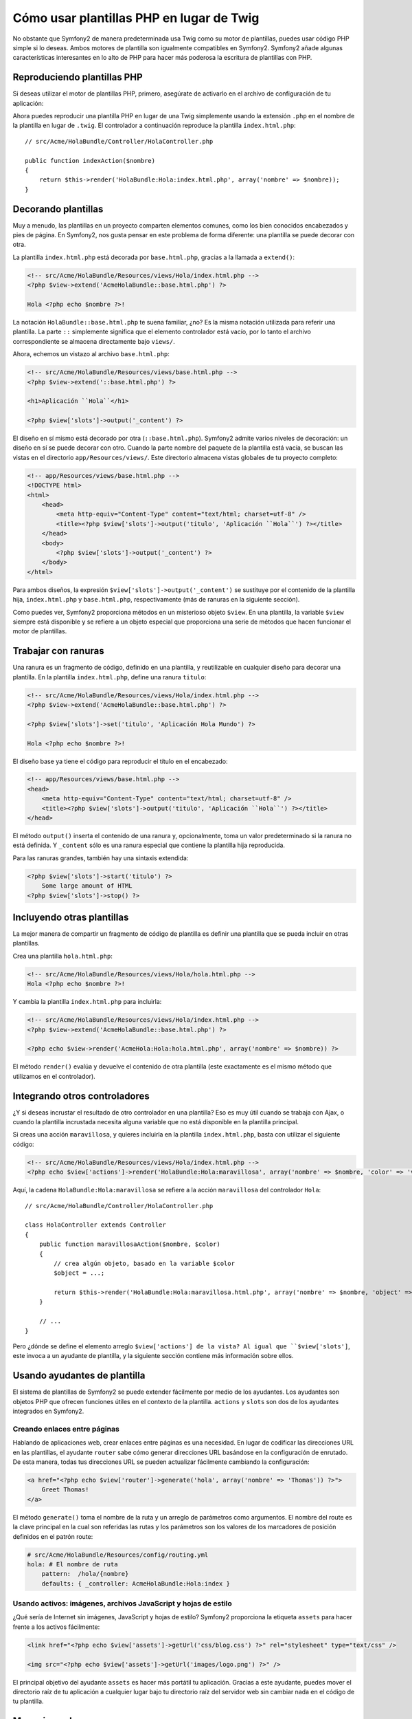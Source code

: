 .. index::
   single: Plantillas PHP

Cómo usar plantillas PHP en lugar de Twig
=========================================

No obstante que Symfony2 de manera predeterminada usa Twig como su motor de plantillas, puedes usar código PHP simple si lo deseas. Ambos motores de plantilla son igualmente compatibles en Symfony2. Symfony2 añade algunas características interesantes en lo alto de PHP para hacer más poderosa la escritura de plantillas con PHP.

Reproduciendo plantillas PHP
----------------------------

Si deseas utilizar el motor de plantillas PHP, primero, asegúrate de activarlo en el archivo de configuración de tu aplicación:

.. configuration-block::

    .. code-block:: yaml

        # app/config/config.yml
        framework:
            # ...
            templating:    { engines: ['twig', 'php'] }

    .. code-block:: xml

        <!-- app/config/config.xml -->
        <framework:config ... >
            <!-- ... -->
            <framework:templating ... >
                <framework:engine id="twig" />
                <framework:engine id="php" />
            </framework:templating>
        </framework:config>

    .. code-block:: php

        $contenedor->loadFromExtension('framework', array(
            // ...
            'templating'      => array(
                'engines' => array('twig', 'php'),
            ),
        )); 

Ahora puedes reproducir una plantilla PHP en lugar de una Twig simplemente usando la extensión ``.php`` en el nombre de la plantilla en lugar de ``.twig``. El controlador a continuación reproduce la plantilla ``index.html.php``::

    // src/Acme/HolaBundle/Controller/HolaController.php

    public function indexAction($nombre)
    {
        return $this->render('HolaBundle:Hola:index.html.php', array('nombre' => $nombre));
    }

.. index::
  single: Templating; Layout
  single: Layout

Decorando plantillas
--------------------

Muy a menudo, las plantillas en un proyecto comparten elementos comunes, como los bien conocidos encabezados y pies de página. En Symfony2, nos gusta pensar en este problema de forma diferente: una plantilla se puede decorar con otra.

La plantilla ``index.html.php`` está decorada por ``base.html.php``, gracias a la llamada a ``extend()``:

.. code-block:: html+php

    <!-- src/Acme/HolaBundle/Resources/views/Hola/index.html.php -->
    <?php $view->extend('AcmeHolaBundle::base.html.php') ?>

    Hola <?php echo $nombre ?>!

La notación ``HolaBundle::base.html.php`` te suena familiar, ¿no? Es la misma notación utilizada para referir una plantilla. La parte ``::`` simplemente significa que el elemento controlador está vacío, por lo tanto el archivo correspondiente se almacena directamente bajo ``views/``.

Ahora, echemos un vistazo al archivo ``base.html.php``:

.. code-block:: html+php

    <!-- src/Acme/HolaBundle/Resources/views/base.html.php -->
    <?php $view->extend('::base.html.php') ?>

    <h1>Aplicación ``Hola``</h1>

    <?php $view['slots']->output('_content') ?>

El diseño en sí mismo está decorado por otra (``::base.html.php``). Symfony2 admite varios niveles de decoración: un diseño en sí se puede decorar con otro. Cuando la parte nombre del paquete de la plantilla está vacía, se buscan las vistas en el directorio ``app/Resources/views/``. Este directorio almacena vistas globales de tu proyecto completo:

.. code-block:: html+php

    <!-- app/Resources/views/base.html.php -->
    <!DOCTYPE html>
    <html>
        <head>
            <meta http-equiv="Content-Type" content="text/html; charset=utf-8" />
            <title><?php $view['slots']->output('titulo', 'Aplicación ``Hola``') ?></title>
        </head>
        <body>
            <?php $view['slots']->output('_content') ?>
        </body>
    </html>

Para ambos diseños, la expresión ``$view['slots']->output('_content')`` se sustituye por el contenido de la plantilla hija, ``index.html.php`` y ``base.html.php``, respectivamente (más de ranuras en la siguiente sección).

Como puedes ver, Symfony2 proporciona métodos en un misterioso objeto ``$view``. En una plantilla, la variable ``$view`` siempre está disponible y se refiere a un objeto especial que proporciona una serie de métodos que hacen funcionar el motor de plantillas.

.. index::
   single: Plantillas; Ranura
   single: Ranura

Trabajar con ranuras
--------------------

Una ranura es un fragmento de código, definido en una plantilla, y reutilizable en cualquier diseño para decorar una plantilla. En la plantilla ``index.html.php``, define una ranura ``titulo``:

.. code-block:: html+php

    <!-- src/Acme/HolaBundle/Resources/views/Hola/index.html.php -->
    <?php $view->extend('AcmeHolaBundle::base.html.php') ?>

    <?php $view['slots']->set('titulo', 'Aplicación Hola Mundo') ?>

    Hola <?php echo $nombre ?>!

El diseño base ya tiene el código para reproducir el título en el encabezado:

.. code-block:: html+php

    <!-- app/Resources/views/base.html.php -->
    <head>
        <meta http-equiv="Content-Type" content="text/html; charset=utf-8" />
        <title><?php $view['slots']->output('titulo', 'Aplicación ``Hola``') ?></title>
    </head>

El método ``output()`` inserta el contenido de una ranura y, opcionalmente, toma un valor predeterminado si la ranura no está definida. Y ``_content`` sólo es una ranura especial que contiene la plantilla hija reproducida.

Para las ranuras grandes, también hay una sintaxis extendida:

.. code-block:: html+php

    <?php $view['slots']->start('titulo') ?>
        Some large amount of HTML
    <?php $view['slots']->stop() ?>

.. index::
   single: Templating; Include

Incluyendo otras plantillas
---------------------------

La mejor manera de compartir un fragmento de código de plantilla es definir una plantilla que se pueda incluir en otras plantillas.

Crea una plantilla ``hola.html.php``:

.. code-block:: html+php

    <!-- src/Acme/HolaBundle/Resources/views/Hola/hola.html.php -->
    Hola <?php echo $nombre ?>!

Y cambia la plantilla ``index.html.php`` para incluirla:

.. code-block:: html+php

    <!-- src/Acme/HolaBundle/Resources/views/Hola/index.html.php -->
    <?php $view->extend('AcmeHolaBundle::base.html.php') ?>

    <?php echo $view->render('AcmeHola:Hola:hola.html.php', array('nombre' => $nombre)) ?>

El método ``render()`` evalúa y devuelve el contenido de otra plantilla (este exactamente es el mismo método que utilizamos en el controlador).

.. index::
   single: Plantillas; Incrustando páginas

Integrando otros controladores
------------------------------

¿Y si deseas incrustar el resultado de otro controlador en una plantilla?
Eso es muy útil cuando se trabaja con Ajax, o cuando la plantilla incrustada necesita alguna variable que no está disponible en la plantilla principal.

Si creas una acción ``maravillosa``, y quieres incluirla en la plantilla ``index.html.php``, basta con utilizar el siguiente código:

.. code-block:: html+php

    <!-- src/Acme/HolaBundle/Resources/views/Hola/index.html.php -->
    <?php echo $view['actions']->render('HolaBundle:Hola:maravillosa', array('nombre' => $nombre, 'color' => 'verde')) ?>

Aquí, la cadena ``HolaBundle:Hola:maravillosa`` se refiere a la acción ``maravillosa`` del controlador ``Hola``::

    // src/Acme/HolaBundle/Controller/HolaController.php

    class HolaController extends Controller
    {
        public function maravillosaAction($nombre, $color)
        {
            // crea algún objeto, basado en la variable $color
            $object = ...;

            return $this->render('HolaBundle:Hola:maravillosa.html.php', array('nombre' => $nombre, 'object' => $object));
        }

        // ...
    }

Pero ¿dónde se define el elemento arreglo ``$view['actions'] de la vista? Al igual que ``$view['slots']``, este invoca a un ayudante de plantilla, y la siguiente sección contiene más información sobre ellos.

.. index::
   single: Plantillas; Ayudantes

Usando ayudantes de plantilla
-----------------------------

El sistema de plantillas de Symfony2 se puede extender fácilmente por medio de los ayudantes. Los ayudantes son objetos PHP que ofrecen funciones útiles en el contexto de la plantilla. ``actions`` y ``slots`` son dos de los ayudantes integrados en Symfony2.

Creando enlaces entre páginas
~~~~~~~~~~~~~~~~~~~~~~~~~~~~~

Hablando de aplicaciones web, crear enlaces entre páginas es una necesidad. En lugar de codificar las direcciones URL en las plantillas, el ayudante ``router`` sabe cómo generar direcciones URL basándose en la configuración de enrutado. De esta manera, todas tus direcciones URL se pueden actualizar fácilmente cambiando la configuración:

.. code-block:: html+php

    <a href="<?php echo $view['router']->generate('hola', array('nombre' => 'Thomas')) ?>">
        Greet Thomas!
    </a>

El método ``generate()`` toma el nombre de la ruta y un arreglo de parámetros como argumentos. El nombre del route es la clave principal en la cual son referidas las rutas y los parámetros son los valores de los marcadores de posición definidos en el patrón route:

.. code-block:: yaml

    # src/Acme/HolaBundle/Resources/config/routing.yml
    hola: # El nombre de ruta
        pattern:  /hola/{nombre}
        defaults: { _controller: AcmeHolaBundle:Hola:index }

Usando activos: imágenes, archivos JavaScript y hojas de estilo
~~~~~~~~~~~~~~~~~~~~~~~~~~~~~~~~~~~~~~~~~~~~~~~~~~~~~~~~~~~~~~~

¿Qué sería de Internet sin imágenes, JavaScript y hojas de estilo?
Symfony2 proporciona la etiqueta ``assets`` para hacer frente a los activos fácilmente:

.. code-block:: html+php

    <link href="<?php echo $view['assets']->getUrl('css/blog.css') ?>" rel="stylesheet" type="text/css" />

    <img src="<?php echo $view['assets']->getUrl('images/logo.png') ?>" />

El principal objetivo del ayudante ``assets`` es hacer más portátil tu aplicación. Gracias a este ayudante, puedes mover el directorio raíz de tu aplicación a cualquier lugar bajo tu directorio raíz del servidor web sin cambiar nada en el código de tu plantilla.

Mecanismo de escape
-------------------

Al utilizar plantillas PHP, escapa las variables cada vez que se muestren al usuario::

    <?php echo $view->escape($var) ?>

De forma predeterminada, el método ``escape()`` supone que la variable se emite dentro de un contexto HTML. El segundo argumento te permite cambiar el contexto. Por ejemplo, para mostrar algo en un archivo de JavaScript, utiliza el contexto ``js``::

    <?php echo $view->escape($var, 'js') ?>
